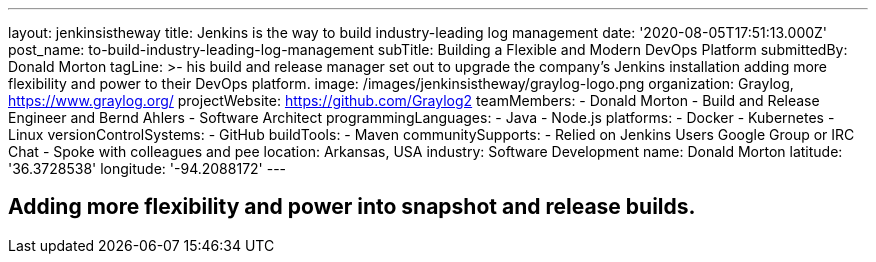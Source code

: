 ---
layout: jenkinsistheway
title: Jenkins is the way to build industry-leading log management
date: '2020-08-05T17:51:13.000Z'
post_name: to-build-industry-leading-log-management
subTitle: Building a Flexible and Modern DevOps Platform
submittedBy: Donald Morton
tagLine: >-
  his build and release manager set out to upgrade the company's Jenkins
  installation adding more flexibility and power to their DevOps platform.
image: /images/jenkinsistheway/graylog-logo.png
organization: Graylog, https://www.graylog.org/
projectWebsite: https://github.com/Graylog2
teamMembers:
  - Donald Morton
  - Build and Release Engineer and Bernd Ahlers
  - Software Architect
programmingLanguages:
  - Java
  - Node.js
platforms:
  - Docker
  - Kubernetes
  - Linux
versionControlSystems:
  - GitHub
buildTools:
  - Maven
communitySupports:
  - Relied on Jenkins Users Google Group or IRC Chat
  - Spoke with colleagues and pee
location: Arkansas, USA
industry: Software Development
name: Donald Morton
latitude: '36.3728538'
longitude: '-94.2088172'
---




== Adding more flexibility and power into snapshot and release builds.
